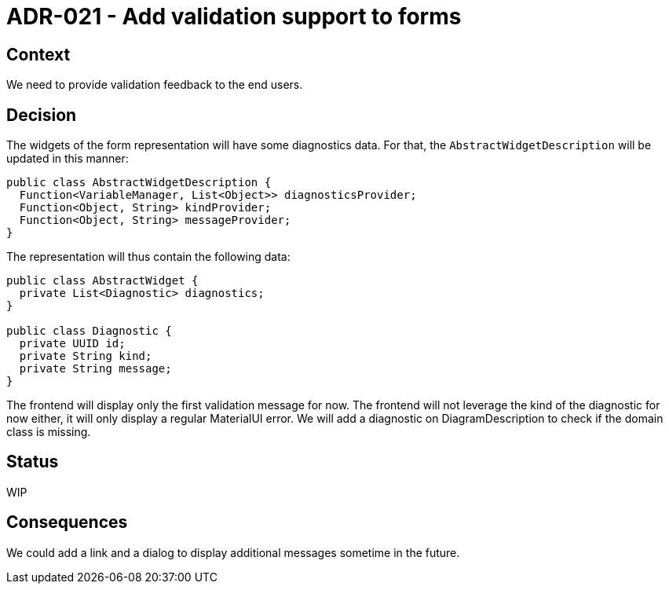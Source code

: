 = ADR-021 - Add validation support to forms

== Context

We need to provide validation feedback to the end users.

== Decision

The widgets of the form representation will have some diagnostics data.
For that, the `AbstractWidgetDescription` will be updated in this manner:

```
public class AbstractWidgetDescription {
  Function<VariableManager, List<Object>> diagnosticsProvider;
  Function<Object, String> kindProvider;
  Function<Object, String> messageProvider;
}
```

The representation will thus contain the following data:

```
public class AbstractWidget {
  private List<Diagnostic> diagnostics;
}

public class Diagnostic {
  private UUID id;
  private String kind;
  private String message;
}
```

The frontend will display only the first validation message for now.
The frontend will not leverage the kind of the diagnostic for now either, it will only display a regular MaterialUI error.
We will add a diagnostic on DiagramDescription to check if the domain class is missing.

== Status

WIP

== Consequences

We could add a link and a dialog to display additional messages sometime in the future.
